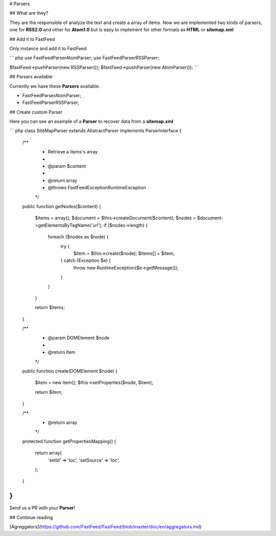 # Parsers

## What are they?

They are the responsible of analyze the text and create a array of items. Now we are implemented two kinds of parsers,
one for **RSS2.0** and other for **Atom1.0** but is easy to implement for other formats as **HTML** or **sitemap.xml**

## Add it to FastFeed

Only instance and add it to FastFeed

``` php
use FastFeed\Parser\AtomParser;
use FastFeed\Parser\RSSParser;

$fastFeed->pushParser(new RSSParser());
$fastFeed->pushParser(new AtomParser());
```

## Parsers available

Currently we have these **Parsers** available.

+ FastFeed\Parser\AtomParser;
+ FastFeed\Parser\RSSParser;


## Create custom Parser

Here you can see an example of a **Parser** to recover data from a **sitemap.xml**

``` php
class SiteMapParser extends AbstractParser implements ParserInterface
{

    /**
     * Retrieve a Items's array
     *
     * @param $content
     *
     * @return array
     * @throws \FastFeed\Exception\RuntimeException
     */
    public function getNodes($content)
    {
        $items = array();
        $document = $this->createDocument($content);
        $nodes = $document->getElementsByTagName('url');
        if ($nodes->length) {
            foreach ($nodes as $node) {
                try {
                    $item = $this->create($node);
                    $items[] = $item;
                } catch (\Exception $e) {
                    throw new RuntimeException($e->getMessage());
                }
            }
        }

        return $items;
    }

    /**
     * @param DOMElement $node
     *
     * @return Item
     */
    public function create(DOMElement $node)
    {
        $item = new Item();
        $this->setProperties($node, $item);

        return $item;
    }

    /**
     * @return array
     */
    protected function getPropertiesMapping()
    {
        return array(
            'setId' => 'loc',
            'setSource' => 'loc',
        );
    }
}
```

Send us a PR with your **Parser**!

## Continue reading

[Agreggators](https://github.com/FastFeed/FastFeed/blob/master/doc/en/aggregators.md)